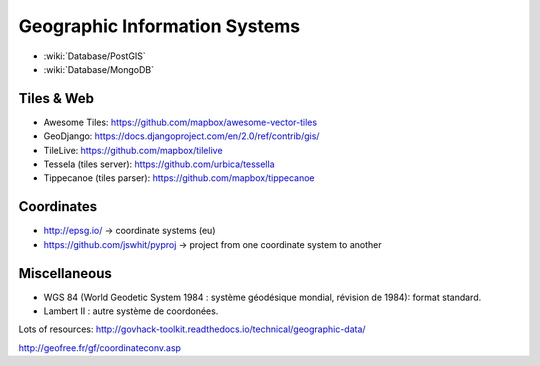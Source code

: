 Geographic Information Systems
==============================

* :wiki:`Database/PostGIS`
* :wiki:`Database/MongoDB`

Tiles & Web
:::::::::::

* Awesome Tiles: https://github.com/mapbox/awesome-vector-tiles
* GeoDjango: https://docs.djangoproject.com/en/2.0/ref/contrib/gis/
* TileLive: https://github.com/mapbox/tilelive
* Tessela (tiles server): https://github.com/urbica/tessella
* Tippecanoe (tiles parser): https://github.com/mapbox/tippecanoe

Coordinates
:::::::::::

* http://epsg.io/ -> coordinate systems (eu)
* https://github.com/jswhit/pyproj -> project from one coordinate system to another

Miscellaneous
:::::::::::::

* WGS 84 (World Geodetic System 1984 : système géodésique mondial, révision de 1984): format standard.
* Lambert II : autre système de coordonées.

Lots of resources: http://govhack-toolkit.readthedocs.io/technical/geographic-data/

http://geofree.fr/gf/coordinateconv.asp
